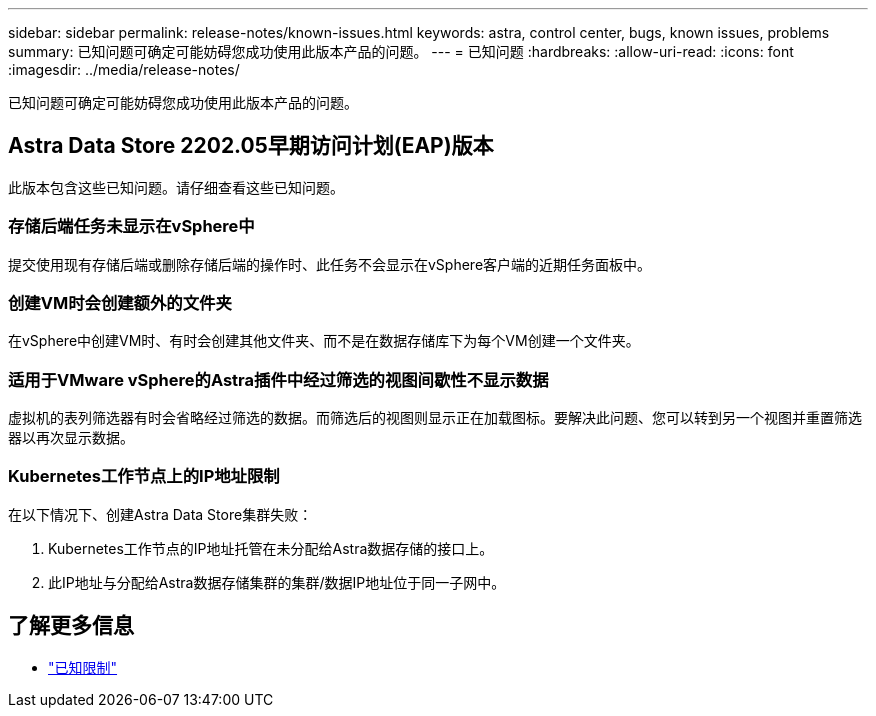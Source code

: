 ---
sidebar: sidebar 
permalink: release-notes/known-issues.html 
keywords: astra, control center, bugs, known issues, problems 
summary: 已知问题可确定可能妨碍您成功使用此版本产品的问题。 
---
= 已知问题
:hardbreaks:
:allow-uri-read: 
:icons: font
:imagesdir: ../media/release-notes/


已知问题可确定可能妨碍您成功使用此版本产品的问题。



== Astra Data Store 2202.05早期访问计划(EAP)版本

此版本包含这些已知问题。请仔细查看这些已知问题。



=== 存储后端任务未显示在vSphere中

提交使用现有存储后端或删除存储后端的操作时、此任务不会显示在vSphere客户端的近期任务面板中。



=== 创建VM时会创建额外的文件夹

在vSphere中创建VM时、有时会创建其他文件夹、而不是在数据存储库下为每个VM创建一个文件夹。



=== 适用于VMware vSphere的Astra插件中经过筛选的视图间歇性不显示数据

虚拟机的表列筛选器有时会省略经过筛选的数据。而筛选后的视图则显示正在加载图标。要解决此问题、您可以转到另一个视图并重置筛选器以再次显示数据。



=== Kubernetes工作节点上的IP地址限制

在以下情况下、创建Astra Data Store集群失败：

. Kubernetes工作节点的IP地址托管在未分配给Astra数据存储的接口上。
. 此IP地址与分配给Astra数据存储集群的集群/数据IP地址位于同一子网中。




== 了解更多信息

* link:../release-notes/known-limitations.html["已知限制"]

